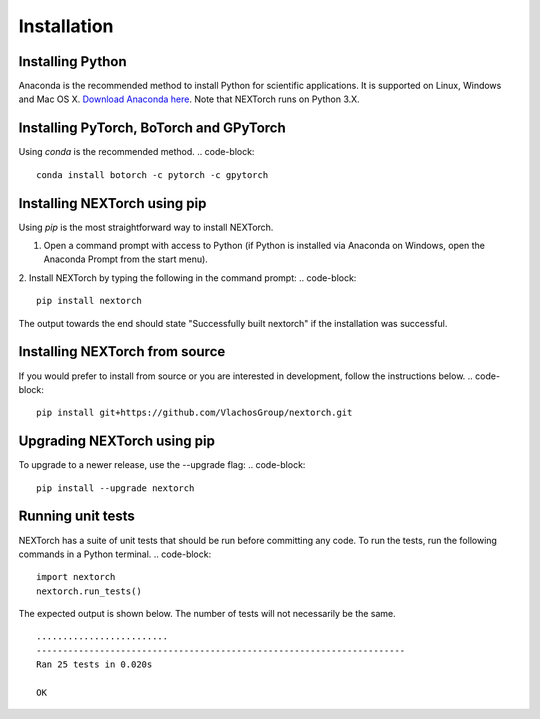================
Installation
================

Installing Python
-----------------
Anaconda is the recommended method to install Python for scientific
applications. It is supported on Linux, Windows and Mac OS X.
`Download Anaconda here`_. Note that NEXTorch runs on Python 3.X.

Installing PyTorch, BoTorch and GPyTorch
------------------------------------------
Using `conda` is the recommended method.
.. code-block::

    conda install botorch -c pytorch -c gpytorch


Installing NEXTorch using pip
---------------------------------
Using `pip` is the most straightforward way to install NEXTorch.

1. Open a command prompt with access to Python (if Python is installed via
   Anaconda on Windows, open the Anaconda Prompt from the start menu).

2. Install NEXTorch by typing the following in the command prompt:
.. code-block::

    pip install nextorch

The output towards the end should state "Successfully built nextorch" if the
installation was successful. 


Installing NEXTorch from source
----------------------------------
If you would prefer to install from source or you are interested in development,
follow the instructions below.
.. code-block::

    pip install git+https://github.com/VlachosGroup/nextorch.git


Upgrading NEXTorch using pip
-------------------------------
To upgrade to a newer release, use the --upgrade flag:
.. code-block::

    pip install --upgrade nextorch


Running unit tests
------------------
NEXTorch has a suite of unit tests that should be run before committing any code.
To run the tests, run the following commands in a Python terminal.
.. code-block::

     import nextorch
     nextorch.run_tests()

The expected output is shown below. The number of tests will not
necessarily be the same. ::

    .........................
    ----------------------------------------------------------------------
    Ran 25 tests in 0.020s

    OK

.. _`Download Anaconda here`: https://www.anaconda.com/distribution/#download-section

